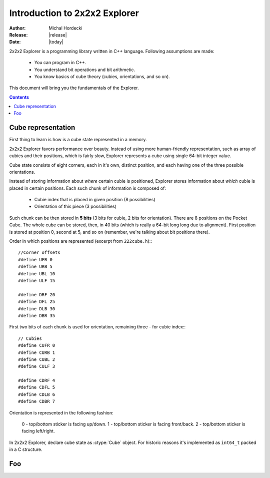**********************************
Introduction to 2x2x2 Explorer
**********************************

:Author: Michal Hordecki
:Release: |release|
:Date: |today|

2x2x2 Explorer is a programming library written in C++ language.
Following assumptions are made:

  * You can program in C++.
  * You understand bit operations and bit arithmetic.
  * You know basics of cube theory (cubies, orientations, and so on).

This document will bring you the fundamentals of the Explorer.

.. contents::


---------------------
Cube representation
---------------------

First thing to learn is how is a cube state represented in a memory.

2x2x2 Explorer favors performance over beauty. Instead of using more human-friendly representation,
such as array of cubies and their positions, which is fairly slow, Explorer represents a cube using
single 64-bit integer value.

Cube state consists of eight corners, each in it's own, distinct position, and each having one of the
three possible orientations. 

Instead of storing information about *where* certain cubie is positioned, Explorer stores information
about *which* cubie is placed in certain positions. Each such chunk of information is composed of:

  * Cubie index that is placed in given position (8 possibilities)
  * Orientation of this piece (3 possibilities)

Such chunk can be then stored in **5 bits** (3 bits for cubie, 2 bits for orientation). There are
8 positions on the Pocket Cube. The whole cube can be stored, then, in 40 bits (which is really a
64-bit long long due to alignment). First position is stored at position 0, second at 5, and so on
(remember, we're talking about bit positions there).

Order in which positions are represented (excerpt from ``222cube.h``):::

  //Corner offsets
  #define UFR 0
  #define URB 5
  #define UBL 10
  #define ULF 15
  
  #define DRF 20
  #define DFL 25
  #define DLB 30
  #define DBR 35

First two bits of each chunk is used for orientation, remaining three - for cubie index:::

  // Cubies
  #define CUFR 0
  #define CURB 1
  #define CUBL 2
  #define CULF 3
  
  #define CDRF 4
  #define CDFL 5
  #define CDLB 6
  #define CDBR 7

Orientation is represented in the following fashion:

  0 - top/bottom sticker is facing up/down.
  1 - top/bottom sticker is facing front/back.
  2 - top/bottom sticker is facing left/right.

In 2x2x2 Explorer, declare cube state as :ctype:`Cube` object. For historic reasons it's implemented
as ``int64_t`` packed in a C structure.

.. seealso::

  Function :func:`Explorer.strip`
    Prints cube state in human-readable format.
  
  :ref:`idioms-bits`
    Tips and tricks when operating with bit values.

-----
Foo
-----
